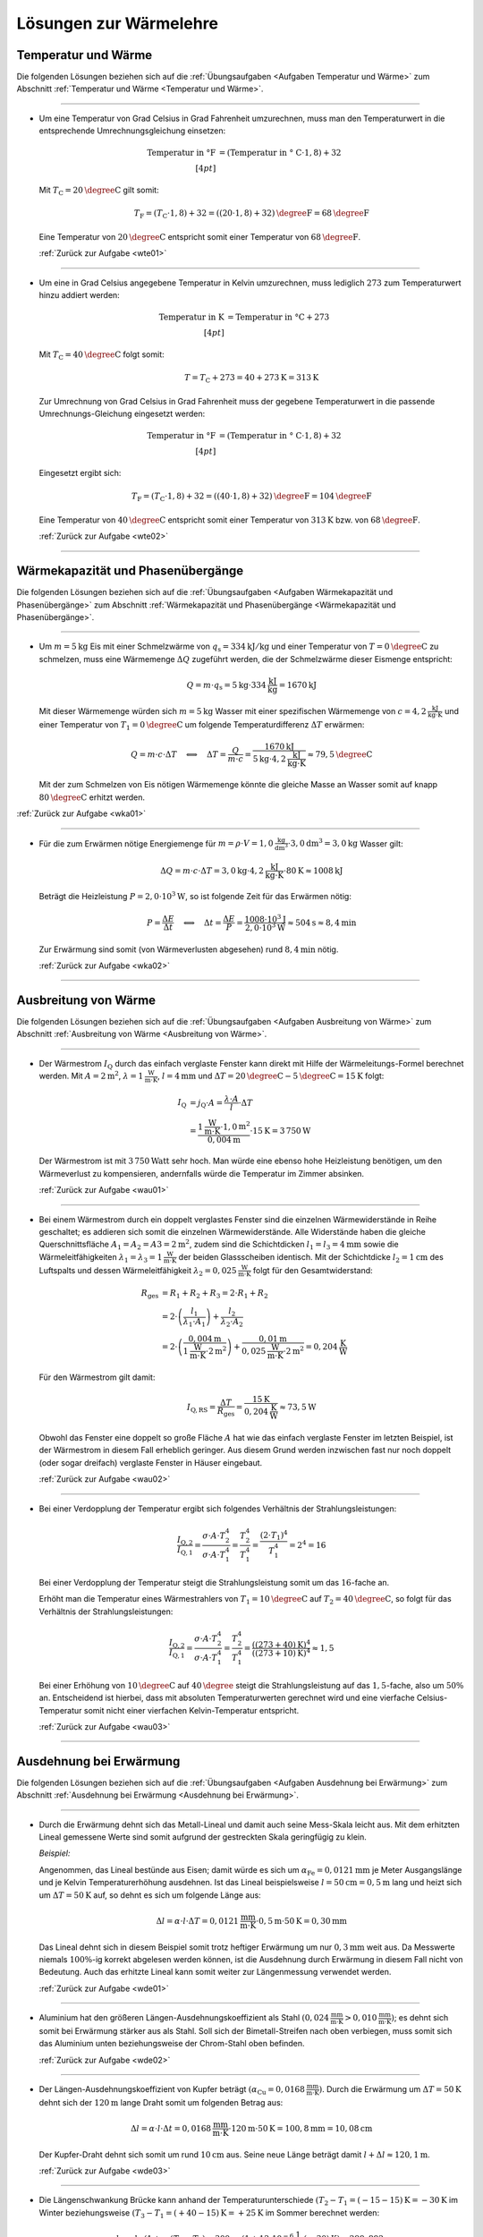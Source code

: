 
.. _Lösungen zur Wärmelehre:

Lösungen zur Wärmelehre
=======================


.. _Lösungen Temperatur und Wärme:

Temperatur und Wärme
--------------------

Die folgenden Lösungen beziehen sich auf die :ref:`Übungsaufgaben <Aufgaben
Temperatur und Wärme>` zum Abschnitt :ref:`Temperatur und Wärme <Temperatur und
Wärme>`.

----

.. _wte01l:

* Um eine Temperatur von Grad Celsius in Grad Fahrenheit umzurechnen, muss man
  den Temperaturwert in die entsprechende Umrechnungsgleichung einsetzen:

  .. math::

      \text{Temperatur in \textdegree F} &= (\text{Temperatur in \textdegree
      C} \cdot 1,8) + 32 \\[4pt]

  Mit :math:`T_{\mathrm{C}} = \unit[20]{\degree C }` gilt somit:

  .. math::

      T_{\mathrm{F}} = (T_{\mathrm{C}} \cdot 1,8) + 32 = \unit[((20 \cdot 1,8) +
      32)]{\degree F} = \unit[68]{\degree F}

  Eine Temperatur von :math:`\unit[20]{\degree C }` entspricht somit einer
  Temperatur von :math:`\unit[68]{\degree F}`.

  :ref:`Zurück zur Aufgabe <wte01>`

----

.. _wte02l:

* Um eine in Grad Celsius angegebene Temperatur in Kelvin umzurechnen,
  muss lediglich :math:`273` zum Temperaturwert hinzu addiert werden:

  .. math::

      \text{Temperatur in K} &= \text{Temperatur in \textdegree C} + 273
      \\[4pt]

  Mit :math:`T_{\mathrm{C}} = \unit[40]{\degree C }` folgt somit:

  .. math::

      T = T_{\mathrm{C}} + 273 = \unit[40 + 273]{K} = \unit[313]{K}

  Zur Umrechnung von Grad Celsius in Grad Fahrenheit muss der gegebene
  Temperaturwert in die passende Umrechnungs-Gleichung eingesetzt werden:

  .. math::

      \text{Temperatur in \textdegree F} &= (\text{Temperatur in \textdegree
      C} \cdot 1,8) + 32 \\[4pt]

  Eingesetzt ergibt sich:

  .. math::

      T_{\mathrm{F}} = (T_{\mathrm{C}} \cdot 1,8) + 32 = \unit[((40 \cdot 1,8) +
      32)]{\degree F} = \unit[104]{\degree F}

  Eine Temperatur von :math:`\unit[40]{\degree C }` entspricht somit einer
  Temperatur von :math:`\unit[313]{K}` bzw. von :math:`\unit[68]{\degree F}`.

  :ref:`Zurück zur Aufgabe <wte02>`

----


.. _Lösungen Wärmekapazität und Phasenübergänge:

Wärmekapazität und Phasenübergänge
----------------------------------

Die folgenden Lösungen beziehen sich auf die :ref:`Übungsaufgaben <Aufgaben
Wärmekapazität und Phasenübergänge>` zum Abschnitt :ref:`Wärmekapazität und
Phasenübergänge <Wärmekapazität und Phasenübergänge>`.

----

.. _wka01l:

* Um :math:`m=\unit[5]{kg}` Eis mit einer Schmelzwärme von :math:`q_{\mathrm{s}} =
  \unit[334]{kJ/kg}` und einer Temperatur von :math:`T = \unit[0]{\degree C}` zu
  schmelzen, muss eine Wärmemenge :math:`\Delta Q` zugeführt werden, die der
  Schmelzwärme dieser Eismenge entspricht:

  .. math::

      Q = m \cdot q_{\mathrm{s}} = \unit[5]{kg} \cdot \unit[334]{\frac{kJ}{kg}} =
      \unit[1670]{kJ}

  Mit dieser Wärmemenge würden sich :math:`m=\unit[5]{kg}` Wasser mit einer
  spezifischen Wärmemenge von :math:`c=\unit[4,2]{\frac{kJ}{kg \cdot K}}` und
  einer Temperatur von :math:`T_1 = \unit[0]{\degree C}` um folgende
  Temperaturdifferenz :math:`\Delta T` erwärmen:

  .. math::

      Q = m \cdot c \cdot \Delta T \quad \Longleftrightarrow \quad \Delta T =
      \frac{Q}{m \cdot c} = \frac{\unit[1670]{kJ}}{\unit[5]{kg} \cdot
      \unit[4,2]{\frac{kJ}{kg \cdot K}}} \approx \unit[79,5]{\degree C}

  Mit der zum Schmelzen von Eis nötigen Wärmemenge könnte die gleiche Masse an
  Wasser somit auf knapp :math:`\unit[80]{\degree C}` erhitzt werden.

:ref:`Zurück zur Aufgabe <wka01>`

----

.. _wka02l:

* Für die zum Erwärmen nötige Energiemenge für :math:`m = \rho \cdot V =
  \unit[1,0]{\frac{kg}{dm^3}} \cdot \unit[3,0]{dm^3} = \unit[3,0]{kg}` Wasser
  gilt:

  .. math::

      \Delta Q = m \cdot c \cdot \Delta T = \unit[3,0]{kg} \cdot
      \unit[4,2]{\frac{kJ}{kg \cdot K}} \cdot \unit[80]{K} \approx  \unit[1008]{kJ}

  Beträgt die Heizleistung :math:`P=\unit[2,0 \cdot 10^3]{W}`, so ist folgende
  Zeit für das Erwärmen nötig:

  .. math::

      P = \frac{\Delta E}{\Delta t} \quad \Longleftrightarrow \quad \Delta t =
      \frac{\Delta E}{P} = \frac{\unit[1008 \cdot 10^{3}]{J}}{\unit[2,0 \cdot 10^3]{W}}
      \approx \unit[504]{s} \approx \unit[8,4]{min}

  Zur Erwärmung sind somit (von Wärmeverlusten abgesehen) rund
  :math:`\unit[8,4]{min}` nötig.

  :ref:`Zurück zur Aufgabe <wka02>`

..
    3.0*4.2*80
    3.0*4.2*80/2.0
    3.0*4.2*80/2.0/60

----


.. _Lösungen Ausbreitung von Wärme:

Ausbreitung von Wärme
---------------------

Die folgenden Lösungen beziehen sich auf die :ref:`Übungsaufgaben <Aufgaben
Ausbreitung von Wärme>` zum Abschnitt :ref:`Ausbreitung von Wärme <Ausbreitung
von Wärme>`.

----

.. _wau01l:

* Der Wärmestrom :math:`I_{\mathrm{Q}}` durch das einfach verglaste Fenster kann
  direkt mit Hilfe der Wärmeleitungs-Formel berechnet werden. Mit :math:`A =
  \unit[2]{m^2}`, :math:`\lambda = \unit[1]{\frac{W}{m \cdot K}}`, :math:`l =
  \unit[4]{mm}` und :math:`\Delta T = \unit[20]{\degree C} -
  \unit[5]{\degree C}= \unit[15]{K}` folgt:

  .. math::

      I_{\mathrm{Q}} &= j_{\mathrm{Q}} \cdot A = \frac{\lambda \cdot A}{l} \cdot
      \Delta T \\ &= \frac{\unit[1]{\frac{W}{m \cdot K}} \cdot \unit[1,0]{m^2}}{\unit[0,004]{m}} \cdot
      \unit[15]{K} = \unit[3\,750]{W}

  Der Wärmestrom ist mit :math:`\unit[3\,750]{Watt}` sehr hoch. Man würde eine
  ebenso hohe Heizleistung benötigen, um den Wärmeverlust zu kompensieren,
  andernfalls würde die Temperatur im Zimmer absinken.

  :ref:`Zurück zur Aufgabe <wau01>`

----

.. _wau02l:

* Bei einem Wärmestrom durch ein doppelt verglastes Fenster sind die einzelnen
  Wärmewiderstände in Reihe geschaltet; es addieren sich somit die einzelnen
  Wärmewiderstände. Alle Widerstände haben die gleiche Querschnittsfläche
  :math:`A_1 = A_2 = A3 = \unit[2]{m^2}`, zudem sind die Schichtdicken
  :math:`l_1 = l_3 = \unit[4]{mm}` sowie die Wärmeleitfähigkeiten
  :math:`\lambda_1 = \lambda_3 = \unit[1]{\frac{W}{m \cdot K}}` der beiden
  Glassscheiben identisch. Mit der Schichtdicke :math:`l_2 = \unit[1]{cm}` des
  Luftspalts und dessen Wärmeleitfähigkeit :math:`\lambda_2 =
  \unit[0,025]{\frac{W}{m \cdot K}}` folgt für den Gesamtwiderstand:

  .. math::

      R_{\mathrm{ges}} &= R_1 + R_2 + R_3 = 2 \cdot R_1 + R_2 \\ &= 2 \cdot
      \left( \frac{l_1}{\lambda_1 \cdot A_1}\right) + \frac{l_2}{\lambda_2 \cdot
      A_2} \\
      &= 2 \cdot \left( \frac{\unit[0,004]{m}}{\unit[1]{\frac{W}{m \cdot K}}
      \cdot \unit[2]{m^2}}\right) +\frac{\unit[0,01]{m}}{\unit[0,025]{\frac{W}{m
      \cdot K}} \cdot \unit[2]{m^2}} = \unit[0,204]{\frac{K}{W}}

  Für den Wärmestrom gilt damit:

  .. math::

      I_{\mathrm{Q,RS}} = \frac{\Delta T}{R_{\mathrm{ges}}} =
      \frac{\unit[15]{K}}{\unit[0,204]{\frac{K}{W}}} \approx \unit[73,5]{W}

  Obwohl das Fenster eine doppelt so große Fläche :math:`A` hat wie das einfach
  verglaste Fenster im letzten Beispiel, ist der Wärmestrom in diesem Fall
  erheblich geringer. Aus diesem Grund werden inzwischen fast nur noch doppelt
  (oder sogar dreifach) verglaste Fenster in Häuser eingebaut.


  :ref:`Zurück zur Aufgabe <wau02>`

----

.. _wau03l:

* Bei einer Verdopplung der Temperatur ergibt sich folgendes Verhältnis der
  Strahlungsleistungen:

  .. math::

      \frac{I_{\mathrm{Q,2}}}{I_{\mathrm{Q,1}}} = \frac{\sigma \cdot A \cdot
      T_2^4}{\sigma \cdot A \cdot T_1^4} = \frac{T_2^4}{T_1^4} = \frac{(2 \cdot
      T_1)^4}{T_1^4} = 2^4 = 16

  Bei einer Verdopplung der Temperatur steigt die Strahlungsleistung somit um
  das :math:`16`-fache an.

  Erhöht man die Temperatur eines Wärmestrahlers von :math:`T_1 =
  \unit[10]{\degree C}` auf :math:`T_2 = \unit[40]{\degree C}`, so folgt für
  das Verhältnis der Strahlungsleistungen:

  .. math::

      \frac{I_{\mathrm{Q,2}}}{I_{\mathrm{Q,1}}} = \frac{\sigma \cdot A \cdot
      T_2^4}{\sigma \cdot A \cdot T_1^4} = \frac{T_2^4}{T_1^4} =
      \frac{(\unit[(273+40)]{K})^4}{(\unit[(273+10)]{K})^4} \approx 1,5

  Bei einer Erhöhung von :math:`\unit[10]{\degree C}` auf
  :math:`\unit[40]{\degree }` steigt die Strahlungsleistung auf das
  :math:`1,5`-fache, also um :math:`50\%` an. Entscheidend ist hierbei, dass mit
  absoluten Temperaturwerten gerechnet wird und eine vierfache
  Celsius-Temperatur somit nicht einer vierfachen Kelvin-Temperatur entspricht.

  :ref:`Zurück zur Aufgabe <wau03>`

----

.. _Lösungen Ausdehnung bei Erwärmung:

Ausdehnung bei Erwärmung
------------------------

Die folgenden Lösungen beziehen sich auf die :ref:`Übungsaufgaben <Aufgaben
Ausdehnung bei Erwärmung>` zum Abschnitt :ref:`Ausdehnung bei Erwärmung
<Ausdehnung bei Erwärmung>`.

----

.. _wde01l:

* Durch die Erwärmung dehnt sich das Metall-Lineal und damit auch seine
  Mess-Skala leicht aus. Mit dem erhitzten Lineal gemessene Werte sind somit
  aufgrund der gestreckten Skala geringfügig zu klein.

  *Beispiel:*

  Angenommen, das Lineal bestünde aus Eisen; damit würde es sich um
  :math:`\alpha_{\mathrm{Fe}} = \unit[0,0121]{mm}` je Meter Ausgangslänge und je
  Kelvin Temperaturerhöhung ausdehnen. Ist das Lineal beispielsweise :math:`l
  = \unit[50]{cm} = \unit[0,5]{m}` lang und heizt sich um :math:`\Delta T =
  \unit[50]{K}` auf, so dehnt es sich um folgende Länge aus:

  .. math::

      \Delta l = \alpha \cdot l \cdot \Delta T = \unit[0,0121]{\frac{mm}{m
      \cdot K} } \cdot \unit[0,5]{m} \cdot \unit[50]{K} = \unit[0,30]{mm}

  Das Lineal dehnt sich in diesem Beispiel somit trotz heftiger Erwärmung um
  nur :math:`\unit[0,3]{mm}` weit aus. Da Messwerte niemals :math:`100\%`-ig
  korrekt abgelesen werden können, ist die Ausdehnung durch Erwärmung in
  diesem Fall nicht von Bedeutung. Auch das erhitzte Lineal kann somit weiter
  zur Längenmessung verwendet werden.

  :ref:`Zurück zur Aufgabe <wde01>`

----

.. _wde02l:

* Aluminium hat den größeren Längen-Ausdehnungskoeffizient als Stahl
  :math:`(\unit[0,024]{\frac{mm}{m \cdot K} } > \unit[0,010]{\frac{mm}{m
  \cdot K} })`; es dehnt sich somit bei Erwärmung stärker aus als Stahl. Soll
  sich der Bimetall-Streifen nach oben verbiegen, muss somit sich das Aluminium
  unten beziehungsweise der Chrom-Stahl oben befinden.

  :ref:`Zurück zur Aufgabe <wde02>`

----

.. _wde03l:

* Der Längen-Ausdehnungskoeffizient von Kupfer beträgt :math:`(\alpha
  _{\mathrm{Cu}} = \unit[0,0168]{\frac{mm}{m \cdot K} })`. Durch die Erwärmung um
  :math:`\Delta T = \unit[50]{K}` dehnt sich der :math:`\unit[120]{m}` lange
  Draht somit um folgenden Betrag aus:

  .. math::

      \Delta l = \alpha \cdot l \cdot \Delta t = \unit[0,0168]{\frac{mm}{m
      \cdot K} } \cdot \unit[120]{m} \cdot \unit[50]{K} = \unit[100,8]{mm} =
      \unit[10,08]{cm}

  Der Kupfer-Draht dehnt sich somit um rund :math:`\unit[10]{cm}` aus. Seine
  neue Länge beträgt damit :math:`l + \Delta l \approx \unit[120,1]{m}`.

  :ref:`Zurück zur Aufgabe <wde03>`

.. 120*50*0.0168

----

.. _wde04l:

* Die Längenschwankung Brücke kann anhand der Temperaturunterschiede :math:`(T_2
  -T_1 = \unit[(-15 - 15)]{K} = \unit[-30]{K}` im Winter beziehungsweise
  :math:`(T_3 - T_1 = \unit[(+40 - 15)]{K} = \unit[+25]{K}` im Sommer
  berechnet werden:

  .. math::

      l_2 &= l_1 \cdot (1 + \alpha \cdot (T_2-T_1) = \unit[300]{m} \cdot (1 +
      \unit[12 \cdot 10^{-6}]{\frac{1}{K}} \cdot \unit[(-30)]{K}) \approx
      \unit[299,892]{m} \\[4pt]
      l_3 &= l_1 \cdot (1 + \alpha \cdot (T_3-T_1) = \unit[300]{m} \cdot (1 +
      \unit[12 \cdot 10^{-6}]{\frac{1}{K}} \cdot \unit[(+25)]{K}) \approx
      \unit[300,09]{m} \\[4pt]

  Die Längenschwankung der Brücke zwischen sommererlichen und winterlichen
  Temperaturen beträgt somit :math:`l_3 - l_2 \approx \unit[19,8]{cm}`

  :ref:`Zurück zur Aufgabe <wde04>`

----

.. _wde05l:

* Für den Stahltank als Festkörper gilt :math:`\gamma \approx 3 \cdot \alpha =
  \unit[35,4 \cdot 10^{-6}]{\frac{1}{K}}`. Damit dehnt sich der Tank bei der
  Temperaturerhöhung um :math:`\Delta T = \unit[35]{K}` auf folgendes Volumen
  aus:

  .. math::

      V_{\mathrm{neu}} = V_0 \cdot (1 + \gamma_{\mathrm{Stahl}} \cdot \Delta T)
      = \unit[50]{l} \cdot (1 + \unit[35,4 \cdot 10^{-6}]{\frac{1}{K}} \cdot
      \unit[35]{K} \approx \unit[50,06]{l}

  Ein ebenso großes Ausgangsvolumen an Benzin dehnt sich hingegen bei gleicher
  Temperaturdifferenz auf folgendes Volumen aus:

  .. math::

      V_{\mathrm{neu}} = V_0 \cdot (1 + \gamma_{\mathrm{Benzin}} \cdot \Delta T)
      = \unit[50]{l} \cdot (1 + \unit[1,06 \cdot 10^{-3}]{\frac{1}{K}} \cdot
      \unit[35]{K} \approx \unit[51,86]{l}

  Das Benzin dehnt sich folglich wesentlich stärker aus als der Tank. Bei einem
  randvoll gefüllten Tank besteht somit die Gefahr, dass er sich bei Erwärmung
  verformt oder reißt; Tankbehälter sollten somit nie komplett gefüllt werden,
  oder ersatzweise (beispielsweise bei Heizungsanlagen) mit einem Überlauf-Gefäß
  ausgestattet sein.

  :ref:`Zurück zur Aufgabe <wde05>`

----

.. _wde06l:

* Eine Besonderheit ("Anomalie") des Wassers liegt darin, dass es sich beim
  Erwärmen von :math:`\unit[0]{\degree C }` bis zu einer Temperatur von
  :math:`\unit[4]{\degree C}` zunächst zusammenzieht; erst ab einer höheren
  Temperatur :math:`T > \unit[4]{\degree C}` dehnt es sich wieder aus. Wasser hat
  somit bei :math:`\unit[4]{\degree C }` seine höchste Dichte.

  Eine zweite Besonderheit des Wassers liegt darin, dass es sich beim
  Erstarren nicht zusammenzieht, sondern etwa um :math:`9\%` seines Volumens
  ausdehnt. Eis hat somit eine geringere Dichte als Wasser und kann daher auf
  Wasser schwimmen.

  :ref:`Zurück zur Aufgabe <wde06>`

----

.. _wde07l:

* Jedes Gas füllt stets den ganzen Raum aus, der ihm zur Verfügung gestellt
  wird. Möchte man ein Gasvolumen komprimieren, so muss gegen das Gas Arbeit
  verrichtet werden. Diese Arbeit wird im Gas in Form von innerer Energie
  gespeichert: Es erhöht sich damit (theoretisch) der Druck oder die
  Temperatur des Gases oder (in der Praxis) beide Größen zusammen.

  Beim Zusammendrücken einer Luftpumpe erwärmt sich diese zum einen aufgrund
  der Reibung des Kolbens am Gehäuse der Luftpumpe, zum anderen wird stets
  ein Teil der zugeführten Kompressionsarbeit in Wärme-Energie umgewandelt. [#]_

  :ref:`Zurück zur Aufgabe <wde07>`

----

.. _wde08l:

* Nach dem Modell eines idealen Gases kann das Eigenvolumen der Gasteilchen
  gegenüber dem Volumen, das diese anhand ihrer Bewegung einnehmen, völlig
  vernachlässigt werden (die Teilchen selbst haben quasi kein Eigenvolumen).

  Wird ein (ideales) Gas abgekühlt, so nimmt die Geschwindigkeit der
  Gasteilchen ab. Da sie damit weniger Platz beanspruchen, sinkt
  dementsprechend auch der Gasdruck (bei gleich bleibendem Volumen) bzw. das
  Volumen (bei gleich bleibendem Druck). [#]_ Bei einer Abkühlung hin zum
  absoluten Temperatur-Nullpunkt :math:`(\unit[-273]{K} \text{ bzw. }
  \unit[0]{K})` würde die Eigenbewegung der Gasteilchen zum Stillstand kommen
  und sich somit auch das Volumen des idealen Gases auf null reduzieren.

  Die Teilchen realer Gase haben ein endliches Eigenvolumen, zudem wirken
  (sehr schwache) Kräfte zwischen den einzelnen Gasteilchen. Reale Gase
  kondensieren deshalb, bevor sie den absoluten Temperatur-Nullpunkt
  erreichen. [#]_

  :ref:`Zurück zur Aufgabe <wde08>`

----

.. _wde09l:

* Nach der Zustandsgleichung eines idealen Gases ist der Quotient
  :math:`\frac{p \cdot V}{T}` eines bestimmten Gasvolumens stets konstant.
  Das gesuchte Volumen :math:`V_2` nach der angegebenen
  Zustandsänderung kann durch Auflösung der Zustandsgleichung aus den
  übrigen fünf Größen berechnet werden:

  .. math::

      \frac{p_1 \cdot V_1 }{T_1 } = \frac{p_2
      \cdot V_2  }{T_2 } \quad \Longleftrightarrow \quad V
      _2 = \frac{p_1 \cdot V_1 \cdot T_2 }{T
      _1 \cdot p_2 }

  Setzt man die gegebenen Werte ein :math:`(p_1 = \unit[1]{bar},\; T_1 =
  \unit[300]{K},\; V_1 = \unit[30]{cm^3},\; p_2 = \unit[4]{bar},\; T_2 =
  \unit[500]{K})`, so erhält man:

  .. math::

      V_2 = \frac{p_1 \cdot V_1 \cdot T_2 }{T _1 \cdot p_2 } =
      \frac{\unit[1]{bar} \cdot \unit[30]{cm^3} \cdot
      \unit[500]{K}}{\unit[300]{K} \cdot \unit[4]{bar}} = \unit[12,5]{cm^3}

  Das neue Volumen beträgt somit :math:`\unit[12,5]{cm^3}`.

  :ref:`Zurück zur Aufgabe <wde09>`

----

.. _wde10l:

* Bleibt der Druck :math:`p` während der Zustandsänderung eines Gases
  konstant, vereinfacht sich die Zustandsgleichung für ideale Gase
  folgendermaßen:

  .. math::

    \frac{V_1}{T_1} = \frac{V_2}{T_2}

  Somit kann durch Einsetzen der gegebenen Größen :math:`(V_1 =
  \unit[20]{m^2} \times \unit[2,5]{m} = \unit[50]{m^3},\, T_1 =
  \unit[12]{\degree C } = \unit[285]{K} ,\, T_2 = \unit[20]{\degree C} =
  \unit[293]{K})` das Volumen der erwärmten Luft :math:`V_2` berechnet
  werden:

  .. math::

      \frac{V_1}{T_1} = \frac{V_2}{T_2} \quad \Longleftrightarrow \quad V_2 =
      \frac{V_1 \cdot T_2}{T_1}

  .. math::

     V_2 = \frac{V_1 \cdot T_2}{T_1} = \frac{\unit[50]{m^3} \cdot
     \unit[293]{K}}{\unit[285]{K}} \approx \unit[51,4]{m^3}

  Bei gleichem Druck würde sich die Luft somit auf ein Volumen von
  :math:`\unit[51,4]{m^3}` ausdehnen. Da das Volumen des Raum jedoch nur
  :math:`\unit[50]{m^3}` beträgt, müssen bei der höheren Temperatur
  :math:`\Delta V = V_2 - V_1 = \unit[1,4]{m^3}` Luft aus dem Raum entweichen.

  :ref:`Zurück zur Aufgabe <wde10>`

----

.. _wde11l:

* Der Behälter enthält :math:`V_1=\unit[500]{l}` Luft bei einem Überdruck von
  :math:`\unit[3 \cdot 10^5]{Pa}`, der absolute Luftdruck im Behälter beträgt
  somit :math:`\unit[4 \cdot 10^5]{Pa}`. Als Ergebnis sollen
  :math:`V_2=\unit[500]{l}` bei einem Überdruck von :math:`\unit[8 \cdot
  10^5]{Pa}`, also einem absoluten Druck von :math:`p_2 = \unit[9 \cdot
  10^5]{Pa}` vorliegen. Dafür müsste bei dem anfänglichen Druck
  :math:`p_1` folgendes Volumen :math:`V_1` vorliegen:

  .. math::

      p_1 \cdot V_1 = p_2 \cdot V_2 \quad \Longleftrightarrow \quad V_1 =
      \frac{p_2}{p_1}\cdot V_2 \\[5pt]
      V_1 = \frac{\unit[9 \cdot 10^5]{Pa}}{\unit[4 \cdot 10^5]{Pa}} \cdot
      \unit[500]{l} = \unit[1125]{l}

  Tatsächlich sind allerdings nur :math:`\unit[500]{l}` bei diesem Druck im
  Behälter enthalten. Es müssen also :math:`V_1^{*} = \unit[625]{l}`
  zusätzlich bei einem Druck von :math:`p_1` im Behälter enthalten sein. Dazu
  ist folgende Luftmenge bei Normaldruck :math:`p_0` nötig:

  .. math::

      p_0 \cdot V_0 = p_1 \cdot V_1 ^{*} \quad \Longleftrightarrow \quad V_0 =
      \frac{p_1}{p_0} \cdot V_1 ^{*} \\[5pt]
      V_0 = \frac{\unit[4 \cdot 10^5]{Pa}}{\unit[1 \cdot 10^5]{Pa}} \cdot
      \unit[625]{l} = \unit[2500]{l}

  Es ist somit eine zusätzliche Luftmenge von :math:`\unit[2500]{l}` bei
  Normaldruck nötig.

  :ref:`Zurück zur Aufgabe <wde11>`

----


.. _Lösungen Allgemeine Gasgleichung:

Allgemeine Gasgleichung
-----------------------

Die folgenden Lösungen beziehen sich auf die :ref:`Übungsaufgaben <Aufgaben
Allgemeine Gasgleichung>` zum Abschnitt :ref:`Allgemeine Gasgleichung
<Allgemeine Gasgleichung>`.

----

.. _wag01l:

* Nach der allgemeinen Gasgleichung gilt:

  .. math::

      p \cdot V = n \cdot R \cdot T

  Unter Normalbedingungen gilt für den Druck :math:`p=\unit[1,0 \cdot
  10^{5}]{Pa}` und für die Temperatur :math:`T=\unit[0]{\degree C} =
  \unit[273,15]{K}`. Somit ergibt sich für die im Volumen
  :math:`V=\unit[1,0]{l}` enthaltene Luft folgende Stoffmenge :math:`n`:

  .. math::

      n = \frac{p \cdot V}{R \cdot T} = \frac{\unit[1,0 \cdot 10^{5}]{Pa} \cdot
      \unit[1,0 \cdot 10^{-3}]{m^3}}{\unit[8,31]{\frac{J}{mol \cdot K}} \cdot
      \unit[273,15]{K}} \approx \unit[0,044]{mol}

  Die Einheit ergibt sich, wenn man :math:`\unit{Pa} = \unit{\frac{N}{m^2}}` und
  :math:`\unit{J} = \unit{N \cdot m}` setzt:

  .. math::

      \unit{\frac{\frac{N}{m^2} \cdot m^3}{\frac{N \cdot m}{mol \cdot K} \cdot
      K}} = \unit{mol}

  Für die Anzahl :math:`N` an Teilchen ergibt sich aufgrund der Beziehung
  :math:`N = n \cdot N_{\mathrm{A}}`:

  .. math::

      N = n \cdot N_{\mathrm{A}} = \unit[0,044]{mol} \cdot \unit[6,022 \cdot
      10^{23}]{\frac{1}{mol}} \approx 2,7 \cdot 10^{22}

  In einem Luft sind somit rund :math:`2,7 \cdot 10^{22}` Teilchen enthalten.


  :ref:`Zurück zur Aufgabe <wag01>`

..
    1e5*1e-3/(8.31*273.15)
    1e5*1e-3/(8.31*273.15)*6.022e23

----

.. _wag02l:

* Nach der allgemeinen Gasgleichung gilt:

  .. math::

      p \cdot V = n \cdot R \cdot T = \frac{m}{m_{\mathrm{M}}} \cdot R \cdot T

  Diese Gleichung kann nach :math:`\rho = \frac{m}{V}` aufgelöst werden:

  .. math::

      \rho = \frac{m}{V} = \frac{p \cdot m_{\mathrm{M}}}{R \cdot T}

  Die molare Masse für Luft beträgt :math:`m_{\mathrm{M}} \approx
  \unit[29]{\frac{g}{mol}}`. Mit :math:`T = \unit[(273+20)]{K}` und :math:`p =
  \unit[1 \cdot 10 ^{-10}]{Pa}` folgt:

  .. math::

      \rho = \frac{\unit[1 \cdot 10 ^{-10}]{Pa} \cdot
      \unit[29]{\frac{g}{mol}}}{\unit[8,31]{\frac{J}{mol \cdot K}} \cdot
      \unit[(273+20)]{K}}  \approx  \unit[1,19 \cdot 10 ^{-12}]{\frac{g}{m^3}}

  Die Einheit ergibt sich, wenn man :math:`\unit{Pa} = \unit{\frac{N}{m^2}}` und
  :math:`\unit{J} = \unit{N \cdot m}` setzt. Die resultierende Dichte der Luft
  im Laborvakuum ist also, verglichen mit der normalen Luftdichte von rund
  :math:`\unit[1,29]{\frac{kg}{m^3}}`, äußerst gering.

  In einem Kubikzentimeter dieses Restgases befindet sich bei gleicher Dichte
  nur ein Millionstel dieser Masse, also :math:`\unit[1,19 \cdot 10 ^{-18}]{g}`.
  Anhand der molaren Masse :math:`m_{\mathrm{M}} = \unit[29]{\frac{g}{mol}}` von
  Luft folgt damit für die enthaltene Stoffmenge:

  .. math::

      n = \frac{m}{m_{\mathrm{M}}} = \frac{\unit[1,19 \cdot 10
      ^{-18}]{g}}{\unit[29]{\frac{g}{mol}}} \approx \unit[4,11 \cdot 10
      ^{-20}]{mol}

  In einem Mol sind :math:`N_{\mathrm{A}} = 6,022 \cdot 10 ^{23}` Teilchen
  enthalten. Somit gilt für die Anzahl :math:`N` der je Kubikzentimeter im Gefäß
  verbleibenden Teilchen:

  .. math::

      N = n \cdot N_{\mathrm{A}} = \unit[4,11 \cdot 10 ^{-20}]{mol} \cdot
      \unit[6,022 \cdot 10 ^{23}]{\frac{1}{mol}} \approx 24,7 \cdot 10^3

  In diesem "Laborvakuum" sind also immer noch rund :math:`25\,000` Luftteilchen
  je Kubikzentimeter enthalten.

  :ref:`Zurück zur Aufgabe <wag02>`

----

.. foo

.. waermekraftmaschinen-loesungen.rst

.. only:: html

.. [#] Beim Aufpumpen eines Balles oder eines Fahrrad-Schlauches ist sich dieser
    Effekt gut spürbar, da in diesem Fall das Ventil erst öffnet, wenn der
    Luftdruck in der Pumpe höher ist als in der Umgebung (innerhalb des Balles
    bzw. des Schlauches). Eine ähnliche Wirkung lässt sich beobachten, wenn die
    Luftpumpe während des Pumpens mit einem Finger zugedrückt wird.

.. [#] Beispielsweise zieht sich ein bei Zimmertemperatur aufgeblasener
    Luftballon zusammen, wenn man ihn in Eiswasser taucht.

.. [#] Viele Gase -- insbesondere Edelgase -- lassen sich durch das Modell des
    idealen Gases allerdings bis zu sehr tiefen Temperaturen sehr gut
    beschreiben (unter Normaldruck siedet Sauerstoff beispielsweise bei
    :math:`\unit[-183]{\degree C}`, Helium erst bei :math:`\unit[-269]{\degree C
    }`).

.. only:: html

    :ref:`Zurück zum Skript <Wärmelehre>`

